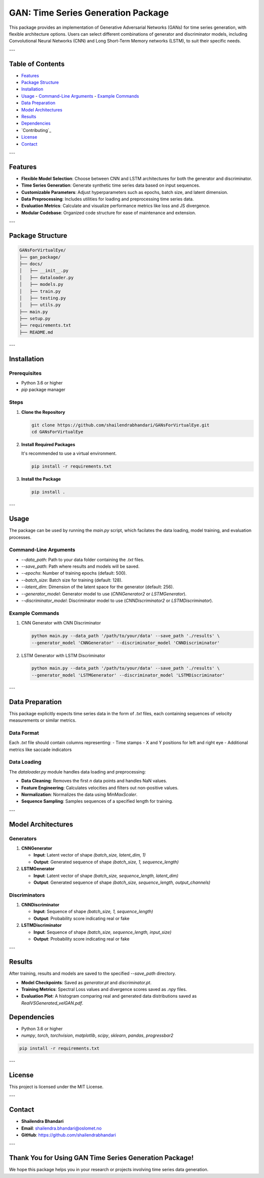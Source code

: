 ====================================
GAN: Time Series Generation Package
====================================

This package provides an implementation of Generative Adversarial Networks (GANs) for time series generation, with flexible architecture options. Users can select different combinations of generator and discriminator models, including Convolutional Neural Networks (CNN) and Long Short-Term Memory networks (LSTM), to suit their specific needs.

.. image:: ../gan_package/results/Class_GAN_Arc.jpg
   :alt: Velocity Data

---

Table of Contents
==================

- `Features`_
- `Package Structure`_
- `Installation`_
- `Usage`_
  - `Command-Line Arguments`_
  - `Example Commands`_
- `Data Preparation`_
- `Model Architectures`_
- `Results`_
- `Dependencies`_
- `Contributing`_
- `License`_
- `Contact`_

---

Features
========

- **Flexible Model Selection**: Choose between CNN and LSTM architectures for both the generator and discriminator.
- **Time Series Generation**: Generate synthetic time series data based on input sequences.
- **Customizable Parameters**: Adjust hyperparameters such as epochs, batch size, and latent dimension.
- **Data Preprocessing**: Includes utilities for loading and preprocessing time series data.
- **Evaluation Metrics**: Calculate and visualize performance metrics like loss and JS divergence.
- **Modular Codebase**: Organized code structure for ease of maintenance and extension.

---

Package Structure
=================

.. code-block:: bash

   GANsForVirtualEye/
   ├── gan_package/
   ├── docs/
   │   ├── __init__.py
   │   ├── dataloader.py
   │   ├── models.py
   │   ├── train.py
   │   ├── testing.py
   │   ├── utils.py
   ├── main.py
   ├── setup.py
   ├── requirements.txt
   ├── README.md

.. image:: ../gan_package/results/velocity_data.png
   :alt: Velocity Data

---

Installation
============

Prerequisites
-------------

- Python 3.6 or higher
- `pip` package manager

Steps
-----

1. **Clone the Repository**

   .. code-block:: bash

      git clone https://github.com/shailendrabhandari/GANsForVirtualEye.git 
      cd GANsForVirtualEye

2. **Install Required Packages**

   It's recommended to use a virtual environment.

   .. code-block:: bash

      pip install -r requirements.txt

3. **Install the Package**

   .. code-block:: bash

      pip install .

---

Usage
=====

The package can be used by running the `main.py` script, which facilates the data loading, model training, and evaluation processes.

Command-Line Arguments
----------------------

- `--data_path`: Path to your data folder containing the `.txt` files.
- `--save_path`: Path where results and models will be saved.
- `--epochs`: Number of training epochs (default: 500).
- `--batch_size`: Batch size for training (default: 128).
- `--latent_dim`: Dimension of the latent space for the generator (default: 256).
- `--generator_model`: Generator model to use (`CNNGenerator2` or `LSTMGenerator`).
- `--discriminator_model`: Discriminator model to use (`CNNDiscriminator2` or `LSTMDiscriminator`).

Example Commands
----------------

1. CNN Generator with CNN Discriminator

   .. code-block:: bash

      python main.py --data_path '/path/to/your/data' --save_path './results' \
      --generator_model 'CNNGenerator' --discriminator_model 'CNNDiscriminator'

2. LSTM Generator with LSTM Discriminator

   .. code-block:: bash

      python main.py --data_path '/path/to/your/data' --save_path './results' \
      --generator_model 'LSTMGenerator' --discriminator_model 'LSTMDiscriminator'

---

Data Preparation
================

This package explicitly expects time series data in the form of `.txt` files, each containing sequences of velocity measurements or similar metrics.

Data Format
-----------

Each `.txt` file should contain columns representing:
- Time stamps
- X and Y positions for left and right eye
- Additional metrics like saccade indicators

Data Loading
------------

The `dataloader.py` module handles data loading and preprocessing:

- **Data Cleaning**: Removes the first `n` data points and handles NaN values.
- **Feature Engineering**: Calculates velocities and filters out non-positive values.
- **Normalization**: Normalizes the data using `MinMaxScaler`.
- **Sequence Sampling**: Samples sequences of a specified length for training.

---

Model Architectures
===================

Generators
----------

1. **CNNGenerator**

   - **Input**: Latent vector of shape `(batch_size, latent_dim, 1)`
   - **Output**: Generated sequence of shape `(batch_size, 1, sequence_length)`

2. **LSTMGenerator**

   - **Input**: Latent vector of shape `(batch_size, sequence_length, latent_dim)`
   - **Output**: Generated sequence of shape `(batch_size, sequence_length, output_channels)`

Discriminators
--------------

1. **CNNDiscriminator**

   - **Input**: Sequence of shape `(batch_size, 1, sequence_length)`
   - **Output**: Probability score indicating real or fake

2. **LSTMDiscriminator**

   - **Input**: Sequence of shape `(batch_size, sequence_length, input_size)`
   - **Output**: Probability score indicating real or fake

---

Results
=======

After training, results and models are saved to the specified `--save_path` directory.

- **Model Checkpoints**: Saved as `generator.pt` and `discriminator.pt`.
- **Training Metrics**: Spectral Loss values and divergence scores saved as `.npy` files.
- **Evaluation Plot**: A histogram comparing real and generated data distributions saved as `RealVSGenerated_velGAN.pdf`.

Dependencies
============

- Python 3.6 or higher
- `numpy`, `torch`, `torchvision`, `matplotlib`, `scipy`, `sklearn`, `pandas`, `progressbar2`

.. code-block:: bash

   pip install -r requirements.txt

---

License
=======

This project is licensed under the MIT License.

---

Contact
=======

- **Shailendra Bhandari**
- **Email**: shailendra.bhandari@oslomet.no
- **GitHub**: https://github.com/shailendrabhandari

---


Thank You for Using GAN Time Series Generation Package!
=======================================================

We hope this package helps you in your research or projects involving time series data generation.